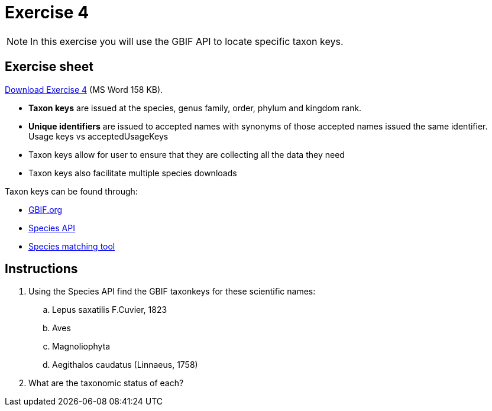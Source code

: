 = Exercise 4

[NOTE.activity]
In this exercise you will use the GBIF API to locate specific taxon keys.

== Exercise sheet 

xref:attachment$Exercise4-EN.docx[Download Exercise 4] (MS Word 158 KB).

====
* *Taxon keys* are issued at the species, genus family, order, phylum and kingdom rank. 
* *Unique identifiers* are issued to accepted names with synonyms of those accepted names issued the same identifier.  Usage keys vs acceptedUsageKeys
* Taxon keys allow for user to ensure that they are collecting all the data they need
* Taxon keys also facilitate multiple species downloads

Taxon keys can be found through:

* https://www.gbif.org/[GBIF.org]  
* https://techdocs.gbif.org/en/openapi/v1/species[Species API^]
* https://www.gbif.org/tools/species-lookup[Species matching tool^]
====

== Instructions

. Using the Species API find the GBIF taxonkeys for these scientific names: 
.. Lepus saxatilis F.Cuvier, 1823
.. Aves
.. Magnoliophyta
.. Aegithalos caudatus (Linnaeus, 1758)
. What are the taxonomic status of each?
